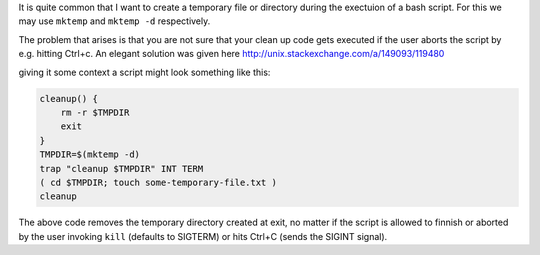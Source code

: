 .. title: Dealing with temporaries in bash.rst
.. slug: dealing-with-temporaries-in-bash
.. date: 2016-01-06 02:42:10 UTC+01:00
.. tags: bash
.. category: 
.. link: 
.. description: 
.. type: text

It is quite common that I want to create a temporary file or directory during the
exectuion of a bash script. For this we may use ``mktemp`` and ``mktemp -d`` respectively.

The problem that arises is that you are not sure that your clean up code gets executed
if the user aborts the script by e.g. hitting Ctrl+c. An elegant solution was given here
http://unix.stackexchange.com/a/149093/119480

giving it some context a script might look something like this:

.. code:: bash

   cleanup() {
       rm -r $TMPDIR
       exit
   }
   TMPDIR=$(mktemp -d)
   trap "cleanup $TMPDIR" INT TERM
   ( cd $TMPDIR; touch some-temporary-file.txt )
   cleanup


The above code removes the temporary directory created at exit, no matter if the
script is allowed to finnish or aborted by the user invoking ``kill`` (defaults to SIGTERM) or
hits Ctrl+C (sends the SIGINT signal).
